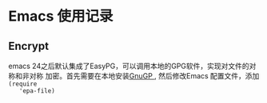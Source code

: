 * Emacs 使用记录

** Encrypt
   emacs 24之后默认集成了EasyPG，可以调用本地的GPG软件，实现对文件的对称和非对称
   加密。首先需要在本地安装[[https://gnupg.org/download/][GnuGP ]], 然后修改Emacs 配置文件，添加  ~(require
   'epa-file)~ 
